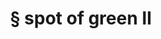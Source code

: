 #+OPTIONS: html-link-use-abs-url:nil html-postamble:t html-preamble:t
#+OPTIONS: html-scripts:nil html-style:nil html5-fancy:nil
#+OPTIONS: toc:0 num:nil ^:{}
#+HTML_CONTAINER: div
#+HTML_DOCTYPE: xhtml-strict
#+TITLE: § spot of green II

  #+ATTR_HTML: :alt spot of green II :title spot of green II
  [[file:../../img/a/PC293394-orig.jpg][file:../../img/a/PC293394.jpg]]
